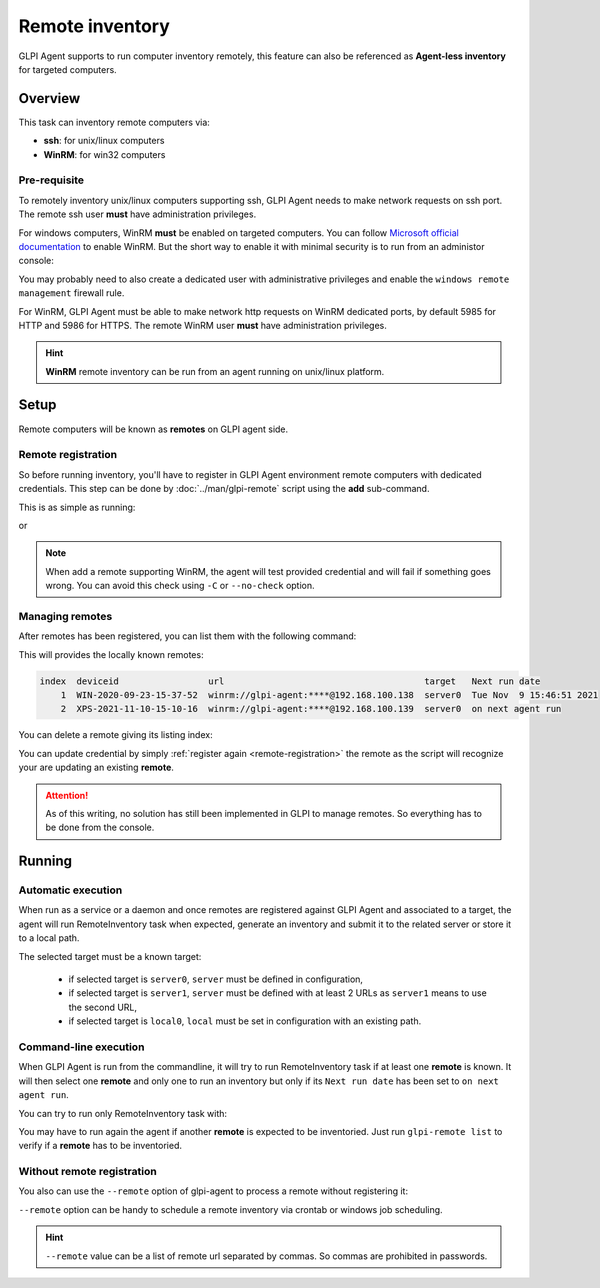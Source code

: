 Remote inventory
================

GLPI Agent supports to run computer inventory remotely, this feature can also be referenced as **Agent-less inventory** for targeted computers.

Overview
--------

This task can inventory remote computers via:

* **ssh**: for unix/linux computers
* **WinRM**: for win32 computers

Pre-requisite
^^^^^^^^^^^^^

To remotely inventory unix/linux computers supporting ssh, GLPI Agent needs to make network requests on ssh port. The remote ssh user **must** have administration privileges.

For windows computers, WinRM **must** be enabled on targeted computers. You can follow `Microsoft official documentation <https://docs.microsoft.com/en-us/windows/win32/winrm/installation-and-configuration-for-windows-remote-management>`_ to enable WinRM.
But the short way to enable it with minimal security is to run from an administor console:

.. prompt:: batch

   winrm quickconfig
   winrm set winrm/config/service/auth @{Basic="true"}
   winrm set winrm/config/service @{AllowUnencrypted="true"}

You may probably need to also create a dedicated user with administrative privileges and enable the ``windows remote management`` firewall rule.

For WinRM, GLPI Agent must be able to make network http requests on WinRM dedicated ports, by default 5985 for HTTP and 5986 for HTTPS. The remote WinRM user **must** have administration privileges.

.. hint::

   **WinRM** remote inventory can be run from an agent running on unix/linux platform.

Setup
-----

Remote computers will be known as **remotes** on GLPI agent side.

.. _remote-registration:

Remote registration
^^^^^^^^^^^^^^^^^^^

So before running inventory, you'll have to register in GLPI Agent environment remote computers with dedicated credentials. This step can be done by :doc:`../man/glpi-remote` script using the **add** sub-command.

This is as simple as running:

.. prompt:: bash

   glpi-remote add ssh://admin:pass@192.168.43.237

or

.. prompt:: bash

   glpi-remote add winrm://admin:pass@192.168.48.250 --target server0

.. note::

   When add a remote supporting WinRM, the agent will test provided credential and will fail if something goes wrong. You can avoid this check using ``-C`` or ``--no-check`` option.

Managing remotes
^^^^^^^^^^^^^^^^

After remotes has been registered, you can list them with the following command:

.. prompt:: bash

   glpi-remote list

This will provides the locally known remotes:

.. code-block:: text

   index  deviceid                 url                                      target   Next run date
       1  WIN-2020-09-23-15-37-52  winrm://glpi-agent:****@192.168.100.138  server0  Tue Nov  9 15:46:51 2021
       2  XPS-2021-11-10-15-10-16  winrm://glpi-agent:****@192.168.100.139  server0  on next agent run

You can delete a remote giving its listing index:

.. prompt:: bash

   glpi-remote delete 1

You can update credential by simply :ref:`register again <remote-registration>` the remote as the script will recognize your are updating an existing **remote**.

.. attention::

   As of this writing, no solution has still been implemented in GLPI to manage remotes.
   So everything has to be done from the console.

Running
-------

Automatic execution
^^^^^^^^^^^^^^^^^^^

When run as a service or a daemon and once remotes are registered against GLPI Agent and associated to a target, the agent will run RemoteInventory task when expected, generate an inventory and submit it to the related server or store it to a local path.

The selected target must be a known target:

 * if selected target is ``server0``, ``server`` must be defined in configuration,
 * if selected target is ``server1``, ``server`` must be defined with at least 2 URLs as ``server1`` means to use the second URL,
 * if selected target is ``local0``, ``local`` must be set in configuration with an existing path.

Command-line execution
^^^^^^^^^^^^^^^^^^^^^^

When GLPI Agent is run from the commandline, it will try to run RemoteInventory task if at least one **remote** is known. It will then select one **remote** and only one to run an inventory but only if its ``Next run date`` has been set to ``on next agent run``.

You can try to run only RemoteInventory task with:

.. prompt:: bash

   glpi-agent --logger=stderr --tasks remoteinventory

You may have to run again the agent if another **remote** is expected to be inventoried. Just run ``glpi-remote list`` to verify if a **remote** has to be inventoried.

Without remote registration
^^^^^^^^^^^^^^^^^^^^^^^^^^^

You also can use the ``--remote`` option of glpi-agent to process a remote without registering it:

.. prompt:: bash

   glpi-agent --logger=stderr --tasks remoteinventory --remote=ssh://admin:pass@192.168.43.237

``--remote`` option can be handy to schedule a remote inventory via crontab or windows job scheduling.

.. hint::

   ``--remote`` value can be a list of remote url separated by commas. So commas are prohibited in passwords.
